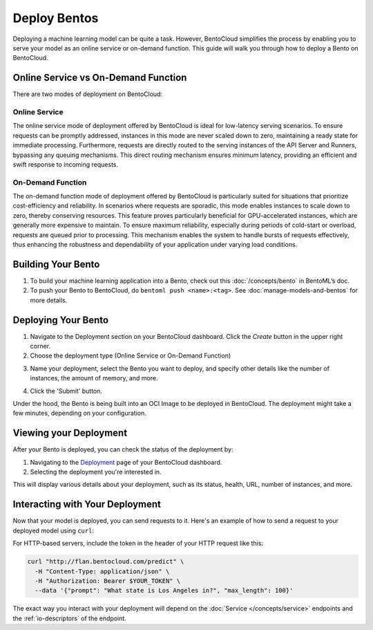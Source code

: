 ================
Deploy Bentos
================

Deploying a machine learning model can be quite a task. However, BentoCloud simplifies the process by enabling you to serve your model as an online service or on-demand function. This guide will walk you through how to deploy a Bento on BentoCloud.

Online Service vs On-Demand Function
=====================================

There are two modes of deployment on BentoCloud:

--------------
Online Service
--------------

The online service mode of deployment offered by BentoCloud is ideal for low-latency serving scenarios. To ensure requests can be promptly addressed, instances in this mode are never scaled down to zero, maintaining a ready state for immediate processing. Furthermore, requests are directly routed to the serving instances of the API Server and Runners, bypassing any queuing mechanisms. This direct routing mechanism ensures minimum latency, providing an efficient and swift response to incoming requests.

----------------------
On-Demand Function
----------------------

The on-demand function mode of deployment offered by BentoCloud is particularly suited for situations that prioritize cost-efficiency and reliability. In scenarios where requests are sporadic, this mode enables instances to scale down to zero, thereby conserving resources. This feature proves particularly beneficial for GPU-accelerated instances, which are generally more expensive to maintain. To ensure maximum reliability, especially during periods of cold-start or overload, requests are queued prior to processing. This mechanism enables the system to handle bursts of requests effectively, thus enhancing the robustness and dependability of your application under varying load conditions.


Building Your Bento
===================

1. To build your machine learning application into a Bento, check out this :doc:`/concepts/bento` in BentoML’s doc.
2. To push your Bento to BentoCloud, do ``bentoml push <name>:<tag>``.  See :doc:`manage-models-and-bentos` for more details.

Deploying Your Bento
====================

1. Navigate to the Deployment section on your BentoCloud dashboard. Click the  `Create` button in the upper right corner.
2. Choose the deployment type (Online Service or On-Demand Function)

.. image:: ../../_static/img/bentocloud/type-of-deployment.png

3. Name your deployment, select the Bento you want to deploy, and specify other details like the number of instances, the amount of memory, and more.

.. image:: ../../_static/img/bentocloud/create-deployment.png

4. Click the 'Submit' button.

Under the hood, the Bento is being built into an OCI Image to be deployed in BentoCloud. The deployment might take a few minutes, depending on your configuration.

Viewing your Deployment
=======================

After your Bento is deployed, you can check the status of the deployment by:

1. Navigating to the `Deployment <http://cloud.bentoml.com/deployment>`_ page of your BentoCloud dashboard.
2. Selecting the deployment you're interested in.

This will display various details about your deployment, such as its status, health, URL, number of instances, and more.

.. image:: ../../_static/img/bentocloud/viewing-deployment.gif

Interacting with Your Deployment
================================

Now that your model is deployed, you can send requests to it. Here's an example of how to send a request to your deployed model using ``curl``:

For HTTP-based servers, include the token in the header of your HTTP request like this:

.. code-block:: bash

   curl "http://flan.bentocloud.com/predict" \
     -H "Content-Type: application/json" \
     -H "Authorization: Bearer $YOUR_TOKEN" \
     --data '{"prompt": "What state is Los Angeles in?", "max_length": 100}'

The exact way you interact with your deployment will depend on the :doc:`Service </concepts/service>` 
endpoints and the :ref:`io-descriptors` of the endpoint.

